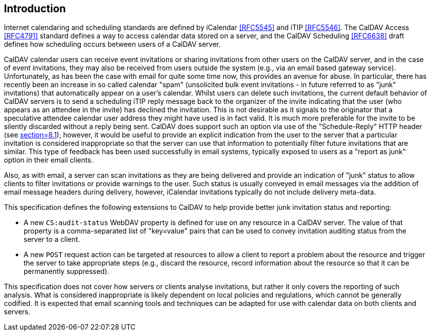 == Introduction

Internet calendaring and scheduling standards are defined by
iCalendar <<RFC5545>> and iTIP <<RFC5546>>. The CalDAV Access <<RFC4791>>
standard defines a way to access calendar data stored on a server,
and the CalDAV Scheduling <<RFC6638>> draft defines how scheduling
occurs between users of a CalDAV server.

CalDAV calendar users can receive event invitations or sharing
invitations from other users on the CalDAV server, and in the case of
event invitations, they may also be received from users outside the
system (e.g., via an email based gateway service). Unfortunately, as
has been the case with email for quite some time now, this provides
an avenue for abuse. In particular, there has recently been an
increase in so called calendar "spam" (unsolicited bulk event
invitations - in future referred to as "junk" invitations) that
automatically appear on a user's calendar. Whilst users can delete
such invitations, the current default behavior of CalDAV servers is
to send a scheduling iTIP reply message back to the organizer of the
invite indicating that the user (who appears as an attendee in the
invite) has declined the invitation. This is not desirable as it
signals to the originator that a speculative attendee calendar user
address they might have used is in fact valid. It is much more
preferable for the invite to be silently discarded without a reply
being sent. CalDAV does support such an option via use of the
"Schedule-Reply" HTTP header (see <<RFC6638,section=8.1>>), however,
it would be useful to provide an explicit indication from the user to
the server that a particular invitation is considered inappropriate
so that the server can use that information to potentially filter
future invitations that are similar. This type of feedback has been
used successfully in email systems, typically exposed to users as a
"report as junk" option in their email clients.

Also, as with email, a server can scan invitations as they are being
delivered and provide an indication of "junk" status to allow clients
to filter invitations or provide warnings to the user. Such status
is usually conveyed in email messages via the addition of email
message headers during delivery, however, iCalendar invitations
typically do not include delivery meta-data.

This specification defines the following extensions to CalDAV to help
provide better junk invitation status and reporting:

* A new `CS:audit-status` WebDAV property is defined for use on any
resource in a CalDAV server. The value of that property is a
comma-separated list of "key=value" pairs that can be used to
convey invitation auditing status from the server to a client.

* A new `POST` request action can be targeted at resources to allow a
client to report a problem about the resource and trigger the
server to take appropriate steps (e.g., discard the resource,
record information about the resource so that it can be
permanently suppressed).

This specification does not cover how servers or clients analyse
invitations, but rather it only covers the reporting of such
analysis. What is considered inappropriate is likely dependent on
local policies and regulations, which cannot be generally codified.
It is expected that email scanning tools and techniques can be
adapted for use with calendar data on both clients and servers.
